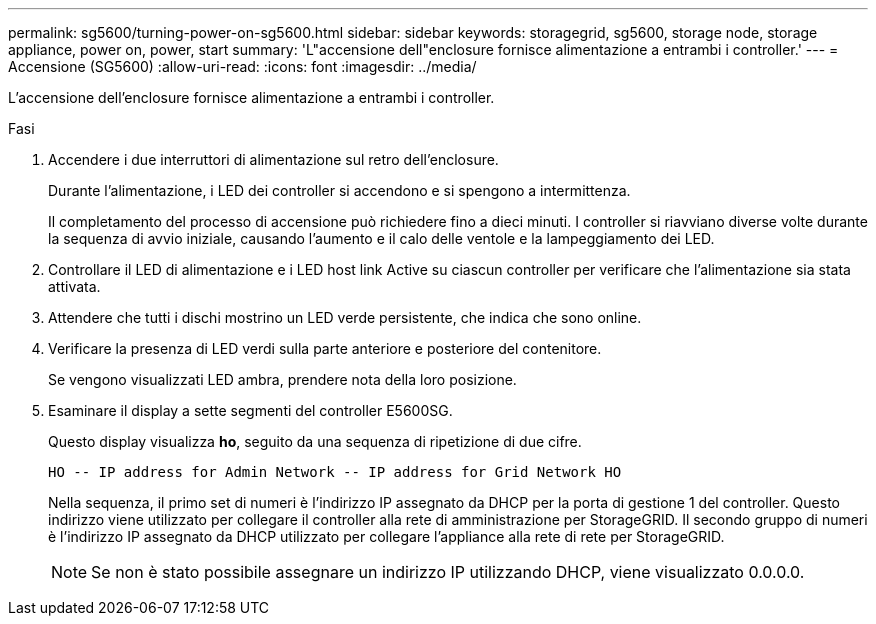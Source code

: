 ---
permalink: sg5600/turning-power-on-sg5600.html 
sidebar: sidebar 
keywords: storagegrid, sg5600, storage node, storage appliance, power on, power, start 
summary: 'L"accensione dell"enclosure fornisce alimentazione a entrambi i controller.' 
---
= Accensione (SG5600)
:allow-uri-read: 
:icons: font
:imagesdir: ../media/


[role="lead"]
L'accensione dell'enclosure fornisce alimentazione a entrambi i controller.

.Fasi
. Accendere i due interruttori di alimentazione sul retro dell'enclosure.
+
Durante l'alimentazione, i LED dei controller si accendono e si spengono a intermittenza.

+
Il completamento del processo di accensione può richiedere fino a dieci minuti. I controller si riavviano diverse volte durante la sequenza di avvio iniziale, causando l'aumento e il calo delle ventole e la lampeggiamento dei LED.

. Controllare il LED di alimentazione e i LED host link Active su ciascun controller per verificare che l'alimentazione sia stata attivata.
. Attendere che tutti i dischi mostrino un LED verde persistente, che indica che sono online.
. Verificare la presenza di LED verdi sulla parte anteriore e posteriore del contenitore.
+
Se vengono visualizzati LED ambra, prendere nota della loro posizione.

. Esaminare il display a sette segmenti del controller E5600SG.
+
Questo display visualizza *ho*, seguito da una sequenza di ripetizione di due cifre.

+
[listing]
----
HO -- IP address for Admin Network -- IP address for Grid Network HO
----
+
Nella sequenza, il primo set di numeri è l'indirizzo IP assegnato da DHCP per la porta di gestione 1 del controller. Questo indirizzo viene utilizzato per collegare il controller alla rete di amministrazione per StorageGRID. Il secondo gruppo di numeri è l'indirizzo IP assegnato da DHCP utilizzato per collegare l'appliance alla rete di rete per StorageGRID.

+

NOTE: Se non è stato possibile assegnare un indirizzo IP utilizzando DHCP, viene visualizzato 0.0.0.0.


